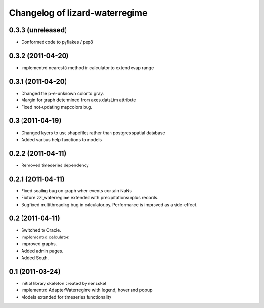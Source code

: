 Changelog of lizard-waterregime
===================================================


0.3.3 (unreleased)
------------------

- Conformed code to pyflakes / pep8




0.3.2 (2011-04-20)
------------------

- Implemented nearest() method in calculator to extend evap range


0.3.1 (2011-04-20)
------------------

- Changed the p-e-unknown color to gray.

- Margin for graph determined from axes.dataLim attribute 

- Fixed not-updating mapcolors bug.


0.3 (2011-04-19)
----------------

- Changed layers to use shapefiles rather than postgres spatial database

- Added various help functions to models


0.2.2 (2011-04-11)
------------------

- Removed timeseries dependency


0.2.1 (2011-04-11)
------------------

- Fixed scaling bug on graph when events contain NaNs.

- Fixture zzl_waterregime extended with precipitationsurplus records.

- Bugfixed multithreading bug in calculator.py. Performance is improved
  as a side-effect.


0.2 (2011-04-11)
----------------

- Switched to Oracle.

- Implemented calculator.

- Improved graphs.

- Added admin pages.

- Added South.


0.1 (2011-03-24)
----------------

- Initial library skeleton created by nensskel

- Implemented AdapterWaterregime with legend, hover and popup

- Models extended for timeseries functionality
